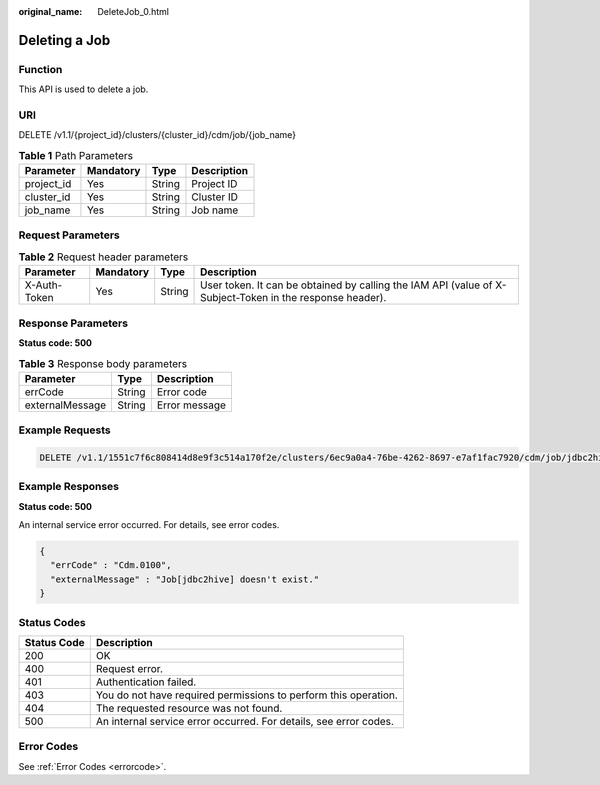 :original_name: DeleteJob_0.html

.. _DeleteJob_0:

Deleting a Job
==============

Function
--------

This API is used to delete a job.

URI
---

DELETE /v1.1/{project_id}/clusters/{cluster_id}/cdm/job/{job_name}

.. table:: **Table 1** Path Parameters

   ========== ========= ====== ===========
   Parameter  Mandatory Type   Description
   ========== ========= ====== ===========
   project_id Yes       String Project ID
   cluster_id Yes       String Cluster ID
   job_name   Yes       String Job name
   ========== ========= ====== ===========

Request Parameters
------------------

.. table:: **Table 2** Request header parameters

   +--------------+-----------+--------+----------------------------------------------------------------------------------------------------------+
   | Parameter    | Mandatory | Type   | Description                                                                                              |
   +==============+===========+========+==========================================================================================================+
   | X-Auth-Token | Yes       | String | User token. It can be obtained by calling the IAM API (value of X-Subject-Token in the response header). |
   +--------------+-----------+--------+----------------------------------------------------------------------------------------------------------+

Response Parameters
-------------------

**Status code: 500**

.. table:: **Table 3** Response body parameters

   =============== ====== =============
   Parameter       Type   Description
   =============== ====== =============
   errCode         String Error code
   externalMessage String Error message
   =============== ====== =============

Example Requests
----------------

.. code-block:: text

   DELETE /v1.1/1551c7f6c808414d8e9f3c514a170f2e/clusters/6ec9a0a4-76be-4262-8697-e7af1fac7920/cdm/job/jdbc2hive

Example Responses
-----------------

**Status code: 500**

An internal service error occurred. For details, see error codes.

.. code-block::

   {
     "errCode" : "Cdm.0100",
     "externalMessage" : "Job[jdbc2hive] doesn't exist."
   }

Status Codes
------------

+-------------+-------------------------------------------------------------------+
| Status Code | Description                                                       |
+=============+===================================================================+
| 200         | OK                                                                |
+-------------+-------------------------------------------------------------------+
| 400         | Request error.                                                    |
+-------------+-------------------------------------------------------------------+
| 401         | Authentication failed.                                            |
+-------------+-------------------------------------------------------------------+
| 403         | You do not have required permissions to perform this operation.   |
+-------------+-------------------------------------------------------------------+
| 404         | The requested resource was not found.                             |
+-------------+-------------------------------------------------------------------+
| 500         | An internal service error occurred. For details, see error codes. |
+-------------+-------------------------------------------------------------------+

Error Codes
-----------

See :ref:`Error Codes <errorcode>`.
